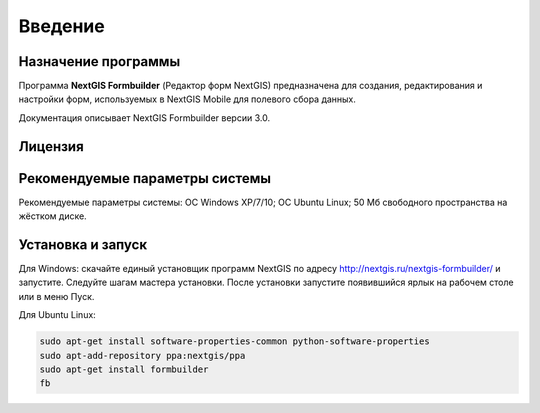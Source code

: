 .. sectionauthor:: Михаил Гусев <mikhail.gusev@nextgis.ru>

.. _ngfb_intro:

Введение
========

.. _ngfb_purpose:

Назначение программы
--------------------

Программа **NextGIS Formbuilder** (Редактор форм NextGIS) предназначена для создания, редактирования и настройки форм, используемых в NextGIS Mobile для полевого сбора данных.

Документация описывает NextGIS Formbuilder версии 3.0.

.. _ngfb_launch_conditions:

Лицензия
--------

.. only:: html

   Программа распространяется под лицензией :ref:`GPL v.2 <ngm_gplv2>`.

.. only:: latex

   Программа распространяется под лицензией `GPL v.2 <http://docs.nextgis.ru/docs_ngmanager/source/appendix.html#ngm-gplv2>`_.


Рекомендуемые параметры системы
-------------------------------

Рекомендуемые параметры системы: ОС Windows XP/7/10; ОС Ubuntu Linux; 50 Мб свободного пространства на жёстком диске.

.. _ngfb_run:

Установка и запуск
------------------

Для Windows: скачайте единый установщик программ NextGIS по адресу http://nextgis.ru/nextgis-formbuilder/ и запустите. Следуйте шагам мастера установки. После установки запустите появившийся ярлык на рабочем столе или в меню Пуск.

Для Ubuntu Linux:

.. code-block:: bash

   sudo apt-get install software-properties-common python-software-properties
   sudo apt-add-repository ppa:nextgis/ppa
   sudo apt-get install formbuilder
   fb

